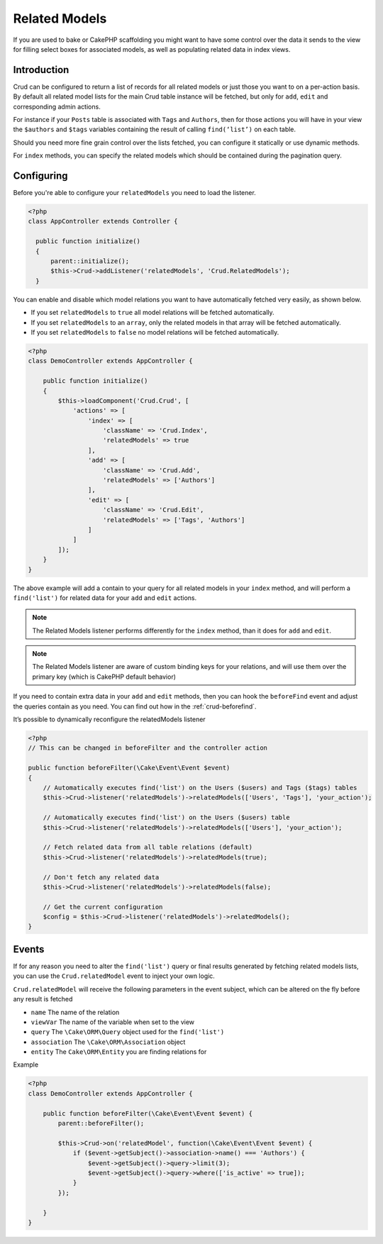 Related Models
==============

If you are used to bake or CakePHP scaffolding you might want to have some control over the data it sends to the view
for filling select boxes for associated models, as well as populating related data in index views.

Introduction
------------

Crud can be configured to return a list of records for all related models or just those you want to on a per-action
basis. By default all related model lists for the main Crud table instance will be fetched, but only for ``add``,
``edit`` and corresponding admin actions.

For instance if your ``Posts`` table is associated with ``Tags`` and ``Authors``, then for those actions
you will have in your view the ``$authors`` and ``$tags`` variables containing the result of calling ``find(‘list’)`` on
each table.

Should you need more fine grain control over the lists fetched, you can configure it statically or use dynamic methods.

For ``index`` methods, you can specify the related models which should be contained during the pagination query.

Configuring
-----------

Before you're able to configure your ``relatedModels`` you need to load the listener.

.. code-block:: php

  <?php
  class AppController extends Controller {

    public function initialize()
    {
        parent::initialize();
        $this->Crud->addListener('relatedModels', 'Crud.RelatedModels');
    }

You can enable and disable which model relations you want to have automatically fetched very easily, as shown below.

* If you set ``relatedModels`` to ``true`` all model relations will be fetched automatically.
* If you set ``relatedModels`` to an ``array``, only the related models in that array will be fetched automatically.
* If you set ``relatedModels`` to ``false`` no model relations will be fetched automatically.

.. code-block:: php

    <?php
    class DemoController extends AppController {

        public function initialize()
        {
            $this->loadComponent('Crud.Crud', [
                'actions' => [
                    'index' => [
                        'className' => 'Crud.Index',
                        'relatedModels' => true
                    ],
                    'add' => [
                        'className' => 'Crud.Add',
                        'relatedModels' => ['Authors']
                    ],
                    'edit' => [
                        'className' => 'Crud.Edit',
                        'relatedModels' => ['Tags', 'Authors']
                    ]
                ]
            ]);
        }
    }

The above example will add a contain to your query for all related models in your ``index`` method, and will perform a
``find('list')`` for related data for your ``add`` and ``edit`` actions.

.. note::

  The Related Models listener performs differently for the ``index`` method, than it does for ``add``
  and ``edit``.

.. note::

  The Related Models listener are aware of custom binding keys for your relations, and will use them
  over the primary key (which is CakePHP default behavior)

If you need to contain extra data in your ``add`` and ``edit`` methods, then you can hook the ``beforeFind`` event and
adjust the queries contain as you need. You can find out how in the :ref:`crud-beforefind`.

It’s possible to dynamically reconfigure the relatedModels listener

.. code-block:: php

    <?php
    // This can be changed in beforeFilter and the controller action

    public function beforeFilter(\Cake\Event\Event $event)
    {
        // Automatically executes find('list') on the Users ($users) and Tags ($tags) tables
        $this->Crud->listener('relatedModels')->relatedModels(['Users', 'Tags'], 'your_action');

        // Automatically executes find('list') on the Users ($users) table
        $this->Crud->listener('relatedModels')->relatedModels(['Users'], 'your_action');

        // Fetch related data from all table relations (default)
        $this->Crud->listener('relatedModels')->relatedModels(true);

        // Don't fetch any related data
        $this->Crud->listener('relatedModels')->relatedModels(false);

        // Get the current configuration
        $config = $this->Crud->listener('relatedModels')->relatedModels();
    }

Events
------

If for any reason you need to alter the ``find('list')`` query or final results generated
by fetching related models lists, you can use the ``Crud.relatedModel`` event
to inject your own logic.

``Crud.relatedModel`` will receive the following parameters in the event
subject, which can be altered on the fly before any result is fetched

* ``name`` The name of the relation
* ``viewVar`` The name of the variable when set to the view
* ``query`` The ``\Cake\ORM\Query`` object used for the ``find('list')``
* ``association`` The ``\Cake\ORM\Association`` object
* ``entity`` The ``Cake\ORM\Entity`` you are finding relations for

Example

.. code-block:: php

    <?php
    class DemoController extends AppController {

        public function beforeFilter(\Cake\Event\Event $event) {
            parent::beforeFilter();

            $this->Crud->on('relatedModel', function(\Cake\Event\Event $event) {
                if ($event->getSubject()->association->name() === 'Authors') {
                    $event->getSubject()->query->limit(3);
                    $event->getSubject()->query->where(['is_active' => true]);
                }
            });

        }
    }
